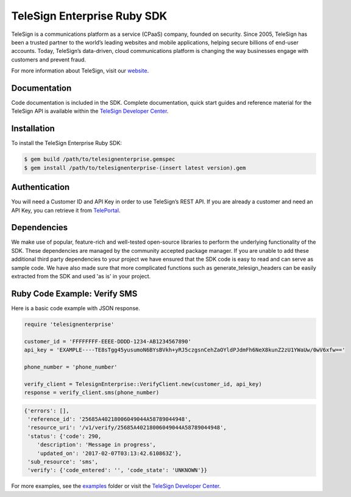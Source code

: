 ============================
TeleSign Enterprise Ruby SDK
============================

TeleSign is a communications platform as a service (CPaaS) company, founded on security. Since 2005, TeleSign has
been a trusted partner to the world’s leading websites and mobile applications, helping secure billions of end-user
accounts. Today, TeleSign’s data-driven, cloud communications platform is changing the way businesses engage with
customers and prevent fraud.

For more information about TeleSign, visit our `website <http://www.TeleSign.com>`_.

Documentation
-------------

Code documentation is included in the SDK. Complete documentation, quick start guides and reference material
for the TeleSign API is available within the `TeleSign Developer Center <https://developer.telesign.com/>`_.

Installation
------------

To install the TeleSign Enterprise Ruby SDK:

.. code-block:: bash

    $ gem build /path/to/telesignenterprise.gemspec
    $ gem install /path/to/telesignenterprise-(insert latest version).gem

Authentication
--------------

You will need a Customer ID and API Key in order to use TeleSign’s REST API. If you are already a customer and need an
API Key, you can retrieve it from `TelePortal <https://teleportal.telesign.com>`_.

Dependencies
------------

We make use of popular, feature-rich and well-tested open-source libraries to perform the underlying functionality of
the SDK. These dependencies are managed by the community accepted package manager. If you are unable to add these
additional third party dependencies to your project we have ensured that the SDK code is easy to read and can serve as
sample code. We have also made sure that more complicated functions such as generate_telesign_headers can be easily
extracted from the SDK and used 'as is' in your project.

Ruby Code Example: Verify SMS
-----------------------------

Here is a basic code example with JSON response.

.. code-block:: ruby

    require 'telesignenterprise'

    customer_id = 'FFFFFFFF-EEEE-DDDD-1234-AB1234567890'
    api_key = 'EXAMPLE----TE8sTgg45yusumoN6BYsBVkh+yRJ5czgsnCehZaOYldPJdmFh6NeX8kunZ2zU1YWaUw/0wV6xfw=='

    phone_number = 'phone_number'

    verify_client = TelesignEnterprise::VerifyClient.new(customer_id, api_key)
    response = verify_client.sms(phone_number)

.. code-block:: javascript

    {'errors': [],
     'reference_id': '25685A40218006049044A58789044948',
     'resource_uri': '/v1/verify/25685A40218006049044A58789044948',
     'status': {'code': 290,
        'description': 'Message in progress',
        'updated_on': '2017-02-07T03:13:42.610863Z'},
     'sub_resource': 'sms',
     'verify': {'code_entered': '', 'code_state': 'UNKNOWN'}}

For more examples, see the `examples <https://github.com/TeleSign/ruby_telesign_enterprise/tree/master/examples>`_ folder or
visit the `TeleSign Developer Center <https://developer.telesign.com/>`_.
